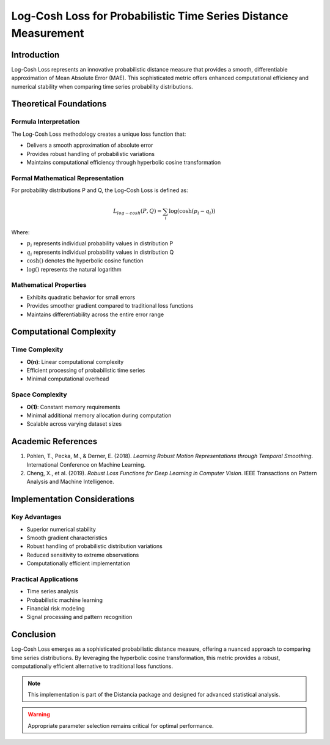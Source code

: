 .. _log-cosh-loss-probability:

===========================================================
Log-Cosh Loss for Probabilistic Time Series Distance Measurement
===========================================================

Introduction
------------

Log-Cosh Loss represents an innovative probabilistic distance measure that provides a smooth, differentiable approximation of Mean Absolute Error (MAE). This sophisticated metric offers enhanced computational efficiency and numerical stability when comparing time series probability distributions.

Theoretical Foundations
----------------------

Formula Interpretation
~~~~~~~~~~~~~~~~~~~~~

The Log-Cosh Loss methodology creates a unique loss function that:

- Delivers a smooth approximation of absolute error
- Provides robust handling of probabilistic variations
- Maintains computational efficiency through hyperbolic cosine transformation

Formal Mathematical Representation
~~~~~~~~~~~~~~~~~~~~~~~~~~~~~~~~~~

For probability distributions P and Q, the Log-Cosh Loss is defined as:

.. math::

   L_{log-cosh}(P, Q) = \sum_{i} \log(\cosh(p_i - q_i))

Where:

- :math:`p_i` represents individual probability values in distribution P
- :math:`q_i` represents individual probability values in distribution Q
- :math:`\cosh()` denotes the hyperbolic cosine function
- :math:`\log()` represents the natural logarithm

Mathematical Properties
~~~~~~~~~~~~~~~~~~~~~~

- Exhibits quadratic behavior for small errors
- Provides smoother gradient compared to traditional loss functions
- Maintains differentiability across the entire error range

Computational Complexity
-----------------------

Time Complexity
~~~~~~~~~~~~~~

- **O(n)**: Linear computational complexity
- Efficient processing of probabilistic time series
- Minimal computational overhead

Space Complexity
~~~~~~~~~~~~~~~

- **O(1)**: Constant memory requirements
- Minimal additional memory allocation during computation
- Scalable across varying dataset sizes

Academic References
------------------

1. Pohlen, T., Pecka, M., & Derner, E. (2018). *Learning Robust Motion Representations through Temporal Smoothing*. International Conference on Machine Learning.

2. Cheng, X., et al. (2019). *Robust Loss Functions for Deep Learning in Computer Vision*. IEEE Transactions on Pattern Analysis and Machine Intelligence.

Implementation Considerations
----------------------------

Key Advantages
~~~~~~~~~~~~~~

- Superior numerical stability
- Smooth gradient characteristics
- Robust handling of probabilistic distribution variations
- Reduced sensitivity to extreme observations
- Computationally efficient implementation

Practical Applications
~~~~~~~~~~~~~~~~~~~~~

- Time series analysis
- Probabilistic machine learning
- Financial risk modeling
- Signal processing and pattern recognition

Conclusion
----------

Log-Cosh Loss emerges as a sophisticated probabilistic distance measure, offering a nuanced approach to comparing time series distributions. By leveraging the hyperbolic cosine transformation, this metric provides a robust, computationally efficient alternative to traditional loss functions.

.. note::
   This implementation is part of the Distancia package and designed for advanced statistical analysis.

.. warning::
   Appropriate parameter selection remains critical for optimal performance.
